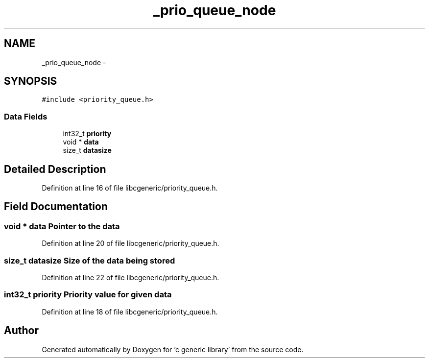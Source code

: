 .TH "_prio_queue_node" 3 "Wed Jan 11 2012" ""c generic library"" \" -*- nroff -*-
.ad l
.nh
.SH NAME
_prio_queue_node \- 
.SH SYNOPSIS
.br
.PP
.PP
\fC#include <priority_queue.h>\fP
.SS "Data Fields"

.in +1c
.ti -1c
.RI "int32_t \fBpriority\fP"
.br
.ti -1c
.RI "void * \fBdata\fP"
.br
.ti -1c
.RI "size_t \fBdatasize\fP"
.br
.in -1c
.SH "Detailed Description"
.PP 
Definition at line 16 of file libcgeneric/priority_queue.h.
.SH "Field Documentation"
.PP 
.SS "void * \fBdata\fP"Pointer to the data 
.PP
Definition at line 20 of file libcgeneric/priority_queue.h.
.SS "size_t \fBdatasize\fP"Size of the data being stored 
.PP
Definition at line 22 of file libcgeneric/priority_queue.h.
.SS "int32_t \fBpriority\fP"Priority value for given data 
.PP
Definition at line 18 of file libcgeneric/priority_queue.h.

.SH "Author"
.PP 
Generated automatically by Doxygen for 'c generic library' from the source code.
